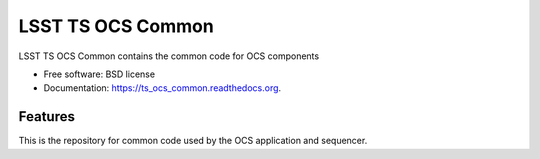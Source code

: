 ===============================
LSST TS OCS Common
===============================

.. image:: https://img.shields.io/travis/pndaly/ts_ocs_common.svg
        :target: https://travis-ci.org/pndaly/ts_ocs_common

.. image:: https://img.shields.io/pypi/v/ts_ocs_common.svg
        :target: https://pypi.python.org/pypi/ts_ocs_common


LSST TS OCS Common contains the common code for OCS components

* Free software: BSD license
* Documentation: https://ts_ocs_common.readthedocs.org.

Features
--------

This is the repository for common code used by the OCS application and sequencer.
